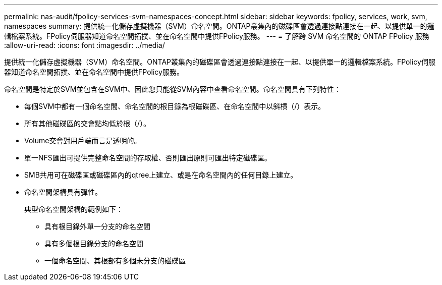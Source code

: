 ---
permalink: nas-audit/fpolicy-services-svm-namespaces-concept.html 
sidebar: sidebar 
keywords: fpolicy, services, work, svm, namespaces 
summary: 提供統一化儲存虛擬機器（SVM）命名空間。ONTAP叢集內的磁碟區會透過連接點連接在一起、以提供單一的邏輯檔案系統。FPolicy伺服器知道命名空間拓撲、並在命名空間中提供FPolicy服務。 
---
= 了解跨 SVM 命名空間的 ONTAP FPolicy 服務
:allow-uri-read: 
:icons: font
:imagesdir: ../media/


[role="lead"]
提供統一化儲存虛擬機器（SVM）命名空間。ONTAP叢集內的磁碟區會透過連接點連接在一起、以提供單一的邏輯檔案系統。FPolicy伺服器知道命名空間拓撲、並在命名空間中提供FPolicy服務。

命名空間是特定於SVM並包含在SVM中、因此您只能從SVM內容中查看命名空間。命名空間具有下列特性：

* 每個SVM中都有一個命名空間、命名空間的根目錄為根磁碟區、在命名空間中以斜槓（/）表示。
* 所有其他磁碟區的交會點均低於根（/）。
* Volume交會對用戶端而言是透明的。
* 單一NFS匯出可提供完整命名空間的存取權、否則匯出原則可匯出特定磁碟區。
* SMB共用可在磁碟區或磁碟區內的qtree上建立、或是在命名空間內的任何目錄上建立。
* 命名空間架構具有彈性。
+
典型命名空間架構的範例如下：

+
** 具有根目錄外單一分支的命名空間
** 具有多個根目錄分支的命名空間
** 一個命名空間、其根部有多個未分支的磁碟區



